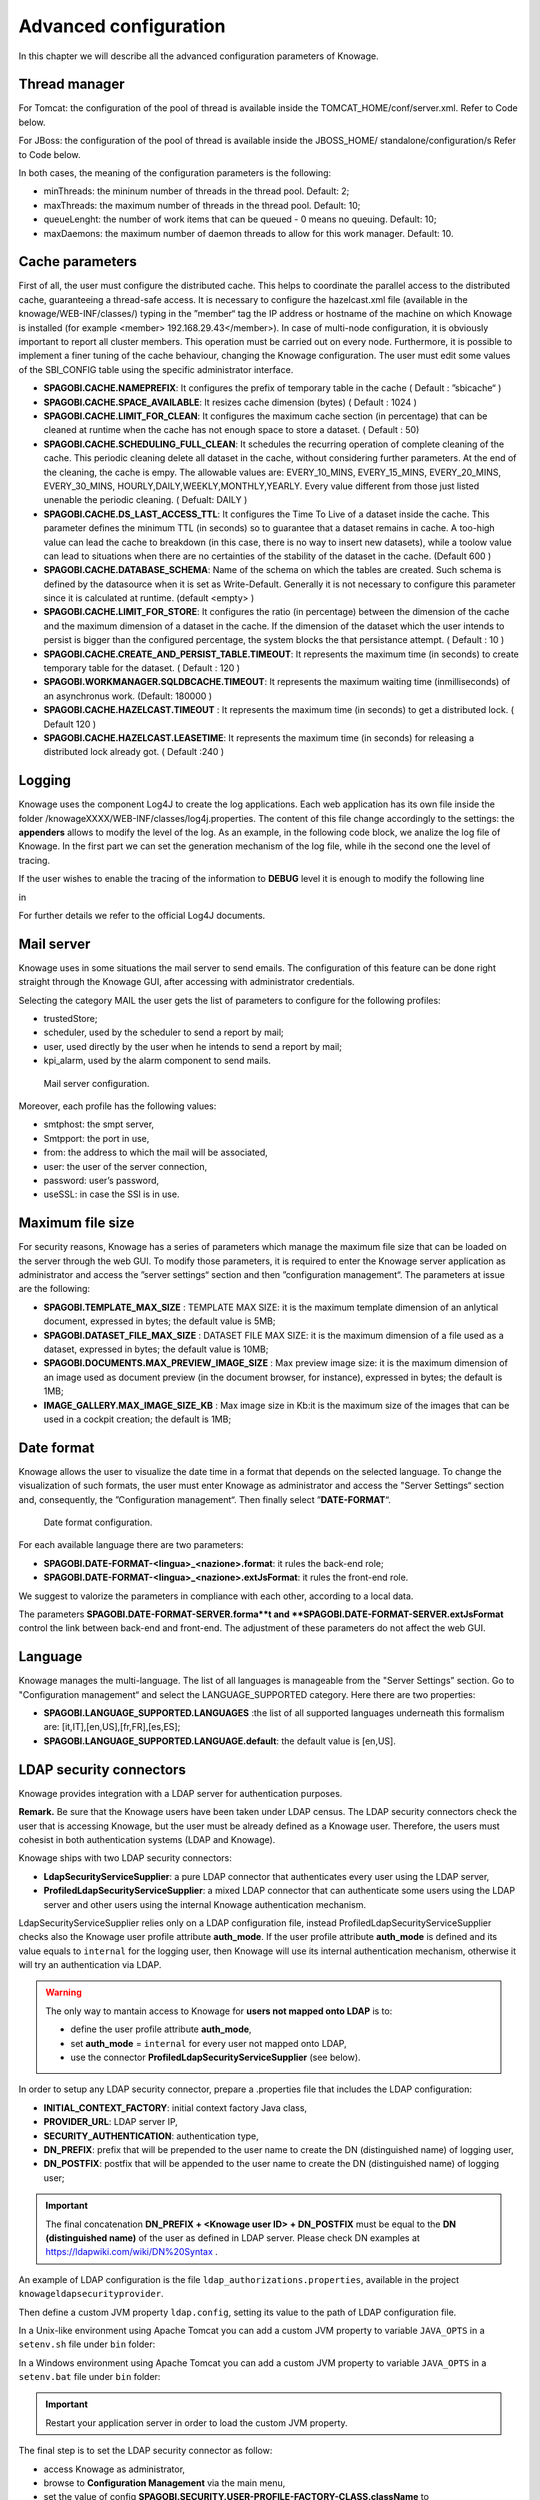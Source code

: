 Advanced configuration
==============================

In this chapter we will describe all the advanced configuration parameters of Knowage.

Thread manager
------------------
For Tomcat: the configuration of the pool of thread is available inside the TOMCAT_HOME/conf/server.xml. Refer to Code below.

.. code-block:: xml
        :linenos:
        :caption: Configuration of the pool of thread for Tomcat.

        <Resource auth="Container" factory="de.myfoo.commonj.work.FooWorkManagerFactory"
            maxThreads="5"
            minThreads="1"
            queueLength="10"
            maxDaemons="10"
            name="wm/SpagoWorkManager"
            type="commonj.work.WorkManager"/>


For JBoss: the configuration of the pool of thread is available inside the JBOSS_HOME/ standalone/configuration/s Refer to Code below.

.. code-block:: xml
        :linenos:
        :caption: Configuration of the pool of thread for JBoss.

        <object-factory name="java:global/SpagoWorkManager" module="de.myfoo.commonj"
          class="de.myfoo.commonj.work.MyFooWorkManagerFactory">
          <environment>
          <property name="maxThreads" value="5"/>
          <property name="minThreads" value="1"/>
          <property name="queueLength" value="10"/>
          <property name="maxDaemons" value="10"/>
          </environment>
        </object-factory>

In both cases, the meaning of the configuration parameters is the following:

* minThreads: the mininum number of threads in the thread pool. Default: 2;
* maxThreads: the maximum number of threads in the thread pool. Default: 10;
* queueLenght: the number of work items that can be queued - 0 means no queuing. Default: 10;
* maxDaemons: the maximum number of daemon threads to allow for this work manager. Default: 10.

Cache parameters
------------------
First of all, the user must configure the distributed cache. This helps to coordinate the parallel access to the distributed cache, guaranteeing a thread-safe access. It is necessary to configure the hazelcast.xml file (available in the knowage/WEB-INF/classes/) typing in the ”member“ tag the IP address or hostname of the machine on which Knowage is installed (for example  <member> 192.168.29.43</member>). In case of multi-node configuration, it is obviously important to report all cluster members. This operation must be carried out on every node. Furthermore, it is possible to implement a finer tuning of the cache behaviour, changing the Knowage configuration. The user must edit some values of the SBI_CONFIG table using the specific administrator interface.

* **SPAGOBI.CACHE.NAMEPREFIX**: It configures the prefix of temporary table in the cache ( Default : ”sbicache“ )
* **SPAGOBI.CACHE.SPACE_AVAILABLE**: It resizes cache dimension (bytes) ( Default : 1024 )
* **SPAGOBI.CACHE.LIMIT_FOR_CLEAN**: It configures the maximum cache section (in percentage) that can be cleaned at runtime when the cache has not enough space to store a dataset. ( Default : 50)
* **SPAGOBI.CACHE.SCHEDULING_FULL_CLEAN**: It schedules the recurring operation of complete cleaning of the cache. This periodic cleaning delete all dataset in the cache, without considering further parameters. At the end of the cleaning, the cache is  empy. The allowable values are: EVERY_10_MINS, EVERY_15_MINS, EVERY_20_MINS, EVERY_30_MINS, HOURLY,DAILY,WEEKLY,MONTHLY,YEARLY. Every value different from those just listed unenable the periodic cleaning. ( Defualt: DAILY )
* **SPAGOBI.CACHE.DS_LAST_ACCESS_TTL**: It configures the Time To Live of a dataset inside the cache. This parameter defines the minimum TTL (in seconds) so to guarantee that a dataset remains in cache. A too-high value can lead the cache to breakdown (in this case, there is no way to insert new datasets), while a toolow value can lead to situations when there are no certainties of the stability of the dataset in the cache. (Default 600 )
* **SPAGOBI.CACHE.DATABASE_SCHEMA**: Name of the schema on which the tables are created. Such schema is defined by the datasource when it is set as Write-Default. Generally it is not necessary to configure this parameter since it is calculated at runtime. (default <empty> )
* **SPAGOBI.CACHE.LIMIT_FOR_STORE**: It configures the ratio (in percentage) between the dimension of the cache and the maximum dimension of a dataset in the cache. If the dimension of the dataset which the user intends to persist is bigger than the configured percentage, the system blocks the that persistance attempt. ( Default : 10 )
* **SPAGOBI.CACHE.CREATE_AND_PERSIST_TABLE.TIMEOUT**: It represents the maximum time (in seconds) to create temporary table for the dataset. ( Default : 120 )
* **SPAGOBI.WORKMANAGER.SQLDBCACHE.TIMEOUT**: It represents the maximum waiting time (inmilliseconds) of an asynchronus work. (Default: 180000 )
* **SPAGOBI.CACHE.HAZELCAST.TIMEOUT** : It represents the maximum time (in seconds) to get a distributed lock. ( Default 120 )
* **SPAGOBI.CACHE.HAZELCAST.LEASETIME**: It represents the maximum time (in seconds) for releasing a distributed lock already got. ( Default :240 )

Logging
---------
Knowage uses the component Log4J to create the log applications. Each web application has its own file inside the folder /knowageXXXX/WEB-INF/classes/log4j.properties. The content of this file change accordingly to the settings: the **appenders** allows to modify the level of the log. As an example, in the following code block, we analize the log file of Knowage. In the first part we can set the generation mechanism of the log file, while ih the second one the level of tracing.

.. _loggappender:
.. code-block:: bash
        :linenos:
        :caption: Logg appender.

         log4j.rootLogger=ERROR, SpagoBI

         # SpagoBI Appender
         log4j.appender.SpagoBI=org.apache.log4j.RollingFileAppender
         log4j.appender.SpagoBI.File=${catalina.base}/logs/knowage.log
         log4j.appender.SpagoBI.MaxFileSize=10000KB
         log4j.appender.SpagoBI.MaxBackupIndex=0
         log4j.appender.SpagoBI.layout=org.apache.log4j.PatternLayout
         log4j.appender.SpagoBI.layout.ConversionPattern=[%t] %d{DATE} %5p %c.%M:%L - %m %n

         log4j.appender.SpagoBI.append=false

         log4j.appender.Quartz=org.apache.log4j.RollingFileAppender
         log4j.appender.Quartz.File=${catalina.base}/logs/Quartz.log
         log4j.appender.Quartz.MaxFileSize=10000KB
         log4j.appender.Quartz.MaxBackupIndex=10
         log4j.appender.Quartz.layout=org.apache.log4j.PatternLayout
         log4j.appender.Quartz.layout.ConversionPattern= [%t] %d{DATE} %5p %c.%M:%L - %m  %n

         log4j.appender.SpagoBI_Audit=org.apache.log4j.FileAppender
         log4j.appender.SpagoBI_Audit.File=${catalina.base}/logs/knowage_[1]\_OperatorTrace.log

         log4j.appender.SpagoBI_Audit.layout=org.apache.log4j.PatternLayout
         log4j.appender.SpagoBI_Audit.layout.ConversionPattern=%m%n

         log4j.appender.CONSOLE = org.apache.log4j.ConsoleAppender
         log4j.appender.CONSOLE.layout=org.apache.log4j.PatternLayout
         log4j.appender.CONSOLE.layout.ConversionPattern=%c.%M: %m%n #


         log4j.logger.Spago=ERROR, SpagoBI log4j.additivity.Spago=false

         log4j.logger.it.eng.spagobi=ERROR, SpagoBI, CONSOLE
         log4j.additivity.it.eng.spagobi=false

         log4j.logger.it.eng.spagobi.commons.utilities.messages=ERROR, SpagoBI
         log4j.logger.it.eng.spagobi.commons.utilities.urls.WebUrlBuilder=ERROR,SpagoBI
         log4j.logger.org.quartz=ERROR, Quartz, CONSOLE
         log4j.logger.org.hibernate=ERROR, SpagoBI

         log4j.logger.audit=INFO, SpagoBI_Audit log4j.additivity.audit=false


If the user wishes to enable the tracing of the information to **DEBUG** level it is enough to modify the following line

.. code-block:: bash
        :linenos:

         log4j.logger.it.eng.spagobi=ERROR,  SpagoBI, CONSOLE

in

.. code-block:: bash
        :linenos:

        log4j.logger.it.eng.spagobi=DEBUG, SpagoBI, CONSOLE

For further details we refer to the official Log4J documents.

Mail server
------------

Knowage uses in some situations the mail server to send emails. The configuration of this feature can be done right straight through the Knowage GUI, after accessing with administrator credentials.

Selecting the category MAIL the user gets the list of parameters to configure for the following profiles:

* trustedStore;
* scheduler, used by the scheduler to send a report by mail;
* user, used directly by the user when he intends to send a report by mail;
* kpi_alarm, used by the alarm component to send mails.

.. figure:: media/image28.png

   Mail server configuration.

Moreover, each profile has the following values:

* smtphost: the smpt server,
* Smtpport: the port in use,
* from: the address to which the mail will be associated,
* user: the user of the server connection,
* password: user’s password,
* useSSL: in case the SSl is in use.

Maximum file size
----------------
For security reasons, Knowage has a series of parameters which manage the maximum file size that can be loaded on the server through the web GUI. To modify those parameters, it is required to enter the Knowage server application as administrator and access the ”server settings“ section and then ”configuration management“. The parameters at issue are the following:

* **SPAGOBI.TEMPLATE_MAX_SIZE** : TEMPLATE MAX SIZE: it is the maximum template dimension of an anlytical document, expressed in bytes; the default value is 5MB;

* **SPAGOBI.DATASET_FILE_MAX_SIZE** : DATASET FILE MAX SIZE: it is the maximum dimension of a file used as a dataset, expressed in bytes; the default value is 10MB;

* **SPAGOBI.DOCUMENTS.MAX_PREVIEW_IMAGE_SIZE** : Max preview image size: it is the maximum dimension of an image used as document preview (in the document browser, for instance), expressed in bytes; the default is 1MB;

*  **IMAGE_GALLERY.MAX_IMAGE_SIZE_KB** : Max image size in Kb:it is the maximum size of the images that can be used in a cockpit creation; the default is 1MB;

Date format
------------

Knowage allows the user to visualize the date time in a format that depends on the selected language. To change the visualization of such formats, the user must enter Knowage as administrator and access the "Server Settings“ section and, consequently, the ”Configuration management“. Then finally select ”\ **DATE-FORMAT**\ “.

.. figure:: media/image29.png

   Date format configuration.

For each available language there are two parameters:

* **SPAGOBI.DATE-FORMAT-<lingua>_<nazione>.format**: it rules the back-end role;

* **SPAGOBI.DATE-FORMAT-<lingua>_<nazione>.extJsFormat**: it rules the front-end role.

We suggest to valorize the parameters in compliance with each other, according to a local data.

The parameters **SPAGOBI.DATE-FORMAT-SERVER.forma**t and **SPAGOBI.DATE-FORMAT-SERVER.extJsFormat** control the link between back-end and front-end. The adjustment of these parameters do not affect the web GUI.

Language
---------

Knowage manages the multi-language. The list of all languages is manageable from the "Server  Settings” section. Go to "Configuration management“ and select the LANGUAGE_SUPPORTED category. Here there are two properties:

* **SPAGOBI.LANGUAGE_SUPPORTED.LANGUAGES** :the list of all supported languages underneath this formalism are: [it,IT],[en,US],[fr,FR],[es,ES];

* **SPAGOBI.LANGUAGE_SUPPORTED.LANGUAGE.default**: the default value is [en,US].

LDAP security connectors
--------------------

Knowage provides integration with a LDAP server for authentication purposes.

**Remark.** Be sure that the Knowage users have been taken under LDAP census. The LDAP security connectors check the user that is accessing Knowage, but the user must be already defined as a Knowage user. Therefore, the users must cohesist in both authentication systems (LDAP and Knowage).

Knowage ships with two LDAP security connectors:

* **LdapSecurityServiceSupplier**: a pure LDAP connector that authenticates every user using the LDAP server,
* **ProfiledLdapSecurityServiceSupplier**: a mixed LDAP connector that can authenticate some users using the LDAP server and other users using the internal Knowage authentication mechanism.

LdapSecurityServiceSupplier relies only on a LDAP configuration file, instead ProfiledLdapSecurityServiceSupplier checks also the Knowage user profile attribute **auth_mode**.
If the user profile attribute **auth_mode** is defined and its value equals to ``internal`` for the logging user, then Knowage will use its internal authentication mechanism, otherwise it will try an authentication via LDAP.

.. warning::
    The only way to mantain access to Knowage for **users not mapped onto LDAP** is to:

    * define the user profile attribute **auth_mode**,
    * set **auth_mode** = ``internal`` for every user not mapped onto LDAP,
    * use the connector **ProfiledLdapSecurityServiceSupplier** (see below).

In order to setup any LDAP security connector, prepare a .properties file that includes the LDAP configuration:

* **INITIAL_CONTEXT_FACTORY**: initial context factory Java class,
* **PROVIDER_URL**: LDAP server IP,
* **SECURITY_AUTHENTICATION**: authentication type,
* **DN_PREFIX**: prefix that will be prepended to the user name to create the DN (distinguished name) of logging user,
* **DN_POSTFIX**: postfix that will be appended to the user name to create the DN (distinguished name) of logging user;

.. important::
         The final concatenation **DN_PREFIX + <Knowage user ID> + DN_POSTFIX** must be equal to the **DN (distinguished name)** of the user as defined in LDAP server. Please check DN examples at https://ldapwiki.com/wiki/DN%20Syntax .

An example of LDAP configuration is the file ``ldap_authorizations.properties``, available in the project ``knowageldapsecurityprovider``.

Then define a custom JVM property ``ldap.config``, setting its value to the path of LDAP configuration file.

In a Unix-like environment using Apache Tomcat you can add a custom JVM property to variable ``JAVA_OPTS`` in a ``setenv.sh`` file under ``bin`` folder:

.. code-block:: bash
        :linenos:

        export JAVA_OPTS="${JAVA_OPTS} -Dldap.config=/opt/tomcat/resources/ldap.properties"

In a Windows environment using Apache Tomcat you can add a custom JVM property to variable ``JAVA_OPTS`` in a ``setenv.bat`` file under ``bin`` folder:

.. code-block:: bash
    :linenos:

    set JAVA_OPTS="%JAVA_OPTS% -Dldap.config=C:/Tomcat/resources/ldap.properties"

.. important::
    Restart your application server in order to load the custom JVM property.

The final step is to set the LDAP security connector as follow:

* access Knowage as administrator,
* browse to **Configuration Management** via the main menu,
* set the value of config **SPAGOBI.SECURITY.USER-PROFILE-FACTORY-CLASS.className** to ``it.eng.spagobi.security.LdapSecurityServiceSupplier`` **or** ``it.eng.spagobi.security.ProfiledLdapSecurityServiceSupplier``,
* save,
* log out of Knowage.

.. warning::
        To recover the default authentication mechanism please revert manually the config **SPAGOBI.SECURITY.USER-PROFILE-FACTORY-CLASS.className** to its default value ``it.eng.spagobi.security.InternalSecurityServiceSupplierImpl`` using a database client.

Knowage is now ready to authenticate the users via LDAP credentials.


-----------------------------
Password constraints settings
-----------------------------

User password constraints can be set configuring parameters below:

* **changepwdmodule.len_min**: minimum number of character for the password;
* **changepwdmodule.special_char**: set of allowed special characters;
* **changepwdmodule.upper_char**: if active, the password must contain at least one of the uppercase characters set in the value;
* **changepwdmodule.lower_char**: if active, the password must contain at least one of the lowercase characters set in the value;
* **changepwdmodule.number**: if active, the password must contain at least one of the digit set in the value;
* **changepwdmodule.alphabetical**: if active, the password must contain at least one alphabetical set in the value;
* **changepwdmodule.change**: if true, new password must be different from the latest;
* **changepwd.change_first**: if true, password must be changed at first login;
* **changepwd.disactivation_time**: number of months before deactivation;
* **changepwd.expired_time**: number of days for the expiration.

.. figure:: media/image31.png

   Advanced configuration - password constraints settings.

By default, all above configurations are disabled.

-----------------------------
Login security settings
-----------------------------
Login security configuration can be set filling fields below:

* **internal.security.login.checkForMaxFailedLoginAttempts**: if active and set to true, users will only be able to access Knowage if they have not reached the maximum number of failed login attempts;
* **internal.security.login.maxFailedLoginAttempts**: the maximum number of failed login attempts.

.. figure:: media/image32.png

   Advanced configuration - password constraints settings.

